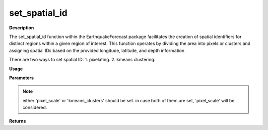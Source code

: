 set_spatial_id
================

**Description**

The set_spatial_id function within the EarthquakeForecast package facilitates the creation of spatial identifiers for distinct regions within a given region of interest. This function operates by dividing the area into pixels or clusters and assigning spatial IDs based on the provided longitude, latitude, and depth information.

There are two ways to set spatial ID:
1. pixelating.
2. kmeans clustering.

**Usage**

.. py:function:: data_preprocessing.set_spatial_id(data, column_identifier, pixel_scale, kmeans_clusters, target_area, plot)

**Parameters**

.. csv-table::
   :header-rows: 1
   :widths: 1 , 3, 15
   :file: set_spatial_id_in.txt
.. note:: either 'pixel_scale' or 'kmeans_clusters' should be set. in case both of them are set, 'pixel_scale' will be considered. 
**Returns**

.. csv-table::
   :header-rows: 1
   :widths: 1 , 3, 15
   :file: set_spatial_id_out.txt
